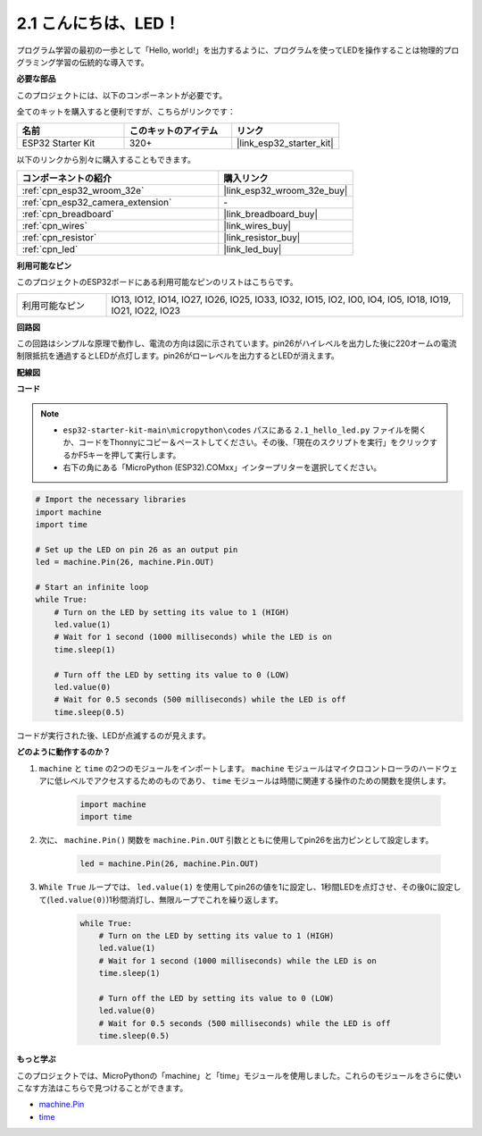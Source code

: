 .. _py_blink:

2.1 こんにちは、LED！ 
=======================================

プログラム学習の最初の一歩として「Hello, world!」を出力するように、プログラムを使ってLEDを操作することは物理的プログラミング学習の伝統的な導入です。

**必要な部品**

このプロジェクトには、以下のコンポーネントが必要です。

全てのキットを購入すると便利ですが、こちらがリンクです：

.. list-table::
    :widths: 20 20 20
    :header-rows: 1

    *   - 名前
        - このキットのアイテム
        - リンク
    *   - ESP32 Starter Kit
        - 320+
        - |link_esp32_starter_kit|

以下のリンクから別々に購入することもできます。

.. list-table::
    :widths: 30 20
    :header-rows: 1

    *   - コンポーネントの紹介
        - 購入リンク

    *   - :ref:`cpn_esp32_wroom_32e`
        - |link_esp32_wroom_32e_buy|
    *   - :ref:`cpn_esp32_camera_extension`
        - \-
    *   - :ref:`cpn_breadboard`
        - |link_breadboard_buy|
    *   - :ref:`cpn_wires`
        - |link_wires_buy|
    *   - :ref:`cpn_resistor`
        - |link_resistor_buy|
    *   - :ref:`cpn_led`
        - |link_led_buy|

**利用可能なピン**

このプロジェクトのESP32ボードにある利用可能なピンのリストはこちらです。

.. list-table::
    :widths: 5 20 

    * - 利用可能なピン
      - IO13, IO12, IO14, IO27, IO26, IO25, IO33, IO32, IO15, IO2, IO0, IO4, IO5, IO18, IO19, IO21, IO22, IO23

**回路図**

.. image:: ../../img/circuit/circuit_2.1_led.png

この回路はシンプルな原理で動作し、電流の方向は図に示されています。pin26がハイレベルを出力した後に220オームの電流制限抵抗を通過するとLEDが点灯します。pin26がローレベルを出力するとLEDが消えます。

**配線図**

.. image:: ../../img/wiring/2.1_hello_led_bb.png

**コード**

.. note::

    * ``esp32-starter-kit-main\micropython\codes`` パスにある ``2.1_hello_led.py`` ファイルを開くか、コードをThonnyにコピー＆ペーストしてください。その後、「現在のスクリプトを実行」をクリックするかF5キーを押して実行します。
    * 右下の角にある「MicroPython (ESP32).COMxx」インタープリターを選択してください。



.. code-block:: python

    # Import the necessary libraries
    import machine
    import time

    # Set up the LED on pin 26 as an output pin
    led = machine.Pin(26, machine.Pin.OUT)

    # Start an infinite loop
    while True:
        # Turn on the LED by setting its value to 1 (HIGH)
        led.value(1)
        # Wait for 1 second (1000 milliseconds) while the LED is on
        time.sleep(1)

        # Turn off the LED by setting its value to 0 (LOW)
        led.value(0)
        # Wait for 0.5 seconds (500 milliseconds) while the LED is off
        time.sleep(0.5)

コードが実行された後、LEDが点滅するのが見えます。


**どのように動作するのか？**

#. ``machine`` と ``time`` の2つのモジュールをインポートします。  ``machine`` モジュールはマイクロコントローラのハードウェアに低レベルでアクセスするためのものであり、 ``time`` モジュールは時間に関連する操作のための関数を提供します。

    .. code-block:: python

        import machine
        import time

#. 次に、 ``machine.Pin()`` 関数を ``machine.Pin.OUT`` 引数とともに使用してpin26を出力ピンとして設定します。

    .. code-block:: python

        led = machine.Pin(26, machine.Pin.OUT)

#. ``While True`` ループでは、 ``led.value(1)`` を使用してpin26の値を1に設定し、1秒間LEDを点灯させ、その後0に設定して(``led.value(0)``)1秒間消灯し、無限ループでこれを繰り返します。

    .. code-block:: python
        
        while True:
            # Turn on the LED by setting its value to 1 (HIGH)
            led.value(1)
            # Wait for 1 second (1000 milliseconds) while the LED is on
            time.sleep(1)

            # Turn off the LED by setting its value to 0 (LOW)
            led.value(0)
            # Wait for 0.5 seconds (500 milliseconds) while the LED is off
            time.sleep(0.5)




**もっと学ぶ**

このプロジェクトでは、MicroPythonの「machine」と「time」モジュールを使用しました。これらのモジュールをさらに使いこなす方法はこちらで見つけることができます。

* `machine.Pin <https://docs.micropython.org/en/latest/library/machine.Pin.html>`_

* `time <https://docs.micropython.org/en/latest/library/time.html>`_
